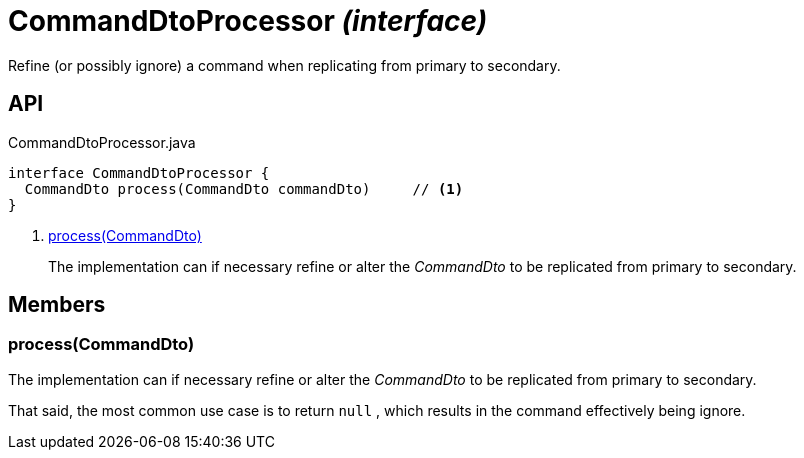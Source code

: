 = CommandDtoProcessor _(interface)_
:Notice: Licensed to the Apache Software Foundation (ASF) under one or more contributor license agreements. See the NOTICE file distributed with this work for additional information regarding copyright ownership. The ASF licenses this file to you under the Apache License, Version 2.0 (the "License"); you may not use this file except in compliance with the License. You may obtain a copy of the License at. http://www.apache.org/licenses/LICENSE-2.0 . Unless required by applicable law or agreed to in writing, software distributed under the License is distributed on an "AS IS" BASIS, WITHOUT WARRANTIES OR  CONDITIONS OF ANY KIND, either express or implied. See the License for the specific language governing permissions and limitations under the License.

Refine (or possibly ignore) a command when replicating from primary to secondary.

== API

[source,java]
.CommandDtoProcessor.java
----
interface CommandDtoProcessor {
  CommandDto process(CommandDto commandDto)     // <.>
}
----

<.> xref:#process__CommandDto[process(CommandDto)]
+
--
The implementation can if necessary refine or alter the _CommandDto_ to be replicated from primary to secondary.
--

== Members

[#process__CommandDto]
=== process(CommandDto)

The implementation can if necessary refine or alter the _CommandDto_ to be replicated from primary to secondary.

That said, the most common use case is to return `null` , which results in the command effectively being ignore.
